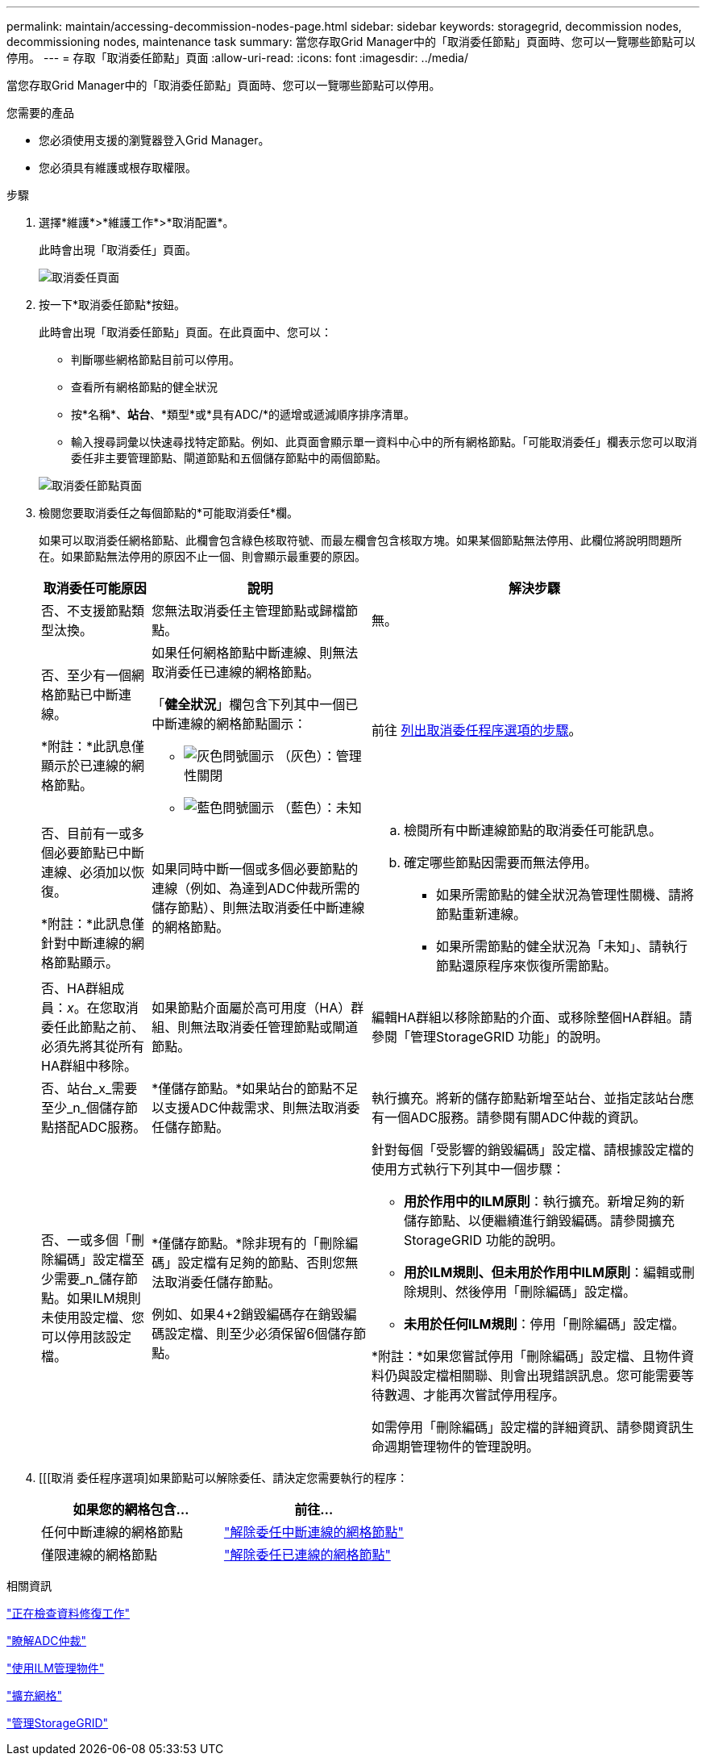 ---
permalink: maintain/accessing-decommission-nodes-page.html 
sidebar: sidebar 
keywords: storagegrid, decommission nodes, decommissioning nodes, maintenance task 
summary: 當您存取Grid Manager中的「取消委任節點」頁面時、您可以一覽哪些節點可以停用。 
---
= 存取「取消委任節點」頁面
:allow-uri-read: 
:icons: font
:imagesdir: ../media/


[role="lead"]
當您存取Grid Manager中的「取消委任節點」頁面時、您可以一覽哪些節點可以停用。

.您需要的產品
* 您必須使用支援的瀏覽器登入Grid Manager。
* 您必須具有維護或根存取權限。


.步驟
. 選擇*維護*>*維護工作*>*取消配置*。
+
此時會出現「取消委任」頁面。

+
image::../media/decommission_page.png[取消委任頁面]

. 按一下*取消委任節點*按鈕。
+
此時會出現「取消委任節點」頁面。在此頁面中、您可以：

+
** 判斷哪些網格節點目前可以停用。
** 查看所有網格節點的健全狀況
** 按*名稱*、*站台*、*類型*或*具有ADC/*的遞增或遞減順序排序清單。
** 輸入搜尋詞彙以快速尋找特定節點。例如、此頁面會顯示單一資料中心中的所有網格節點。「可能取消委任」欄表示您可以取消委任非主要管理節點、閘道節點和五個儲存節點中的兩個節點。


+
image::../media/decommission_nodes_page_all_connected.png[取消委任節點頁面]

. 檢閱您要取消委任之每個節點的*可能取消委任*欄。
+
如果可以取消委任網格節點、此欄會包含綠色核取符號、而最左欄會包含核取方塊。如果某個節點無法停用、此欄位將說明問題所在。如果節點無法停用的原因不止一個、則會顯示最重要的原因。

+
[cols="1a,2a,3a"]
|===
| 取消委任可能原因 | 說明 | 解決步驟 


 a| 
否、不支援節點類型汰換。
 a| 
您無法取消委任主管理節點或歸檔節點。
 a| 
無。



 a| 
否、至少有一個網格節點已中斷連線。

*附註：*此訊息僅顯示於已連線的網格節點。
 a| 
如果任何網格節點中斷連線、則無法取消委任已連線的網格節點。

「*健全狀況*」欄包含下列其中一個已中斷連線的網格節點圖示：

** image:../media/icon_alarm_gray_administratively_down.png["灰色問號圖示"] （灰色）：管理性關閉
** image:../media/icon_alarm_blue_unknown.png["藍色問號圖示"] （藍色）：未知

 a| 
前往 <<decommission_procedure_choices,列出取消委任程序選項的步驟>>。



 a| 
否、目前有一或多個必要節點已中斷連線、必須加以恢復。

*附註：*此訊息僅針對中斷連線的網格節點顯示。
 a| 
如果同時中斷一個或多個必要節點的連線（例如、為達到ADC仲裁所需的儲存節點）、則無法取消委任中斷連線的網格節點。
 a| 
.. 檢閱所有中斷連線節點的取消委任可能訊息。
.. 確定哪些節點因需要而無法停用。
+
*** 如果所需節點的健全狀況為管理性關機、請將節點重新連線。
*** 如果所需節點的健全狀況為「未知」、請執行節點還原程序來恢復所需節點。






 a| 
否、HA群組成員：_x_。在您取消委任此節點之前、必須先將其從所有HA群組中移除。
 a| 
如果節點介面屬於高可用度（HA）群組、則無法取消委任管理節點或閘道節點。
 a| 
編輯HA群組以移除節點的介面、或移除整個HA群組。請參閱「管理StorageGRID 功能」的說明。



 a| 
否、站台_x_需要至少_n_個儲存節點搭配ADC服務。
 a| 
*僅儲存節點。*如果站台的節點不足以支援ADC仲裁需求、則無法取消委任儲存節點。
 a| 
執行擴充。將新的儲存節點新增至站台、並指定該站台應有一個ADC服務。請參閱有關ADC仲裁的資訊。



 a| 
否、一或多個「刪除編碼」設定檔至少需要_n_儲存節點。如果ILM規則未使用設定檔、您可以停用該設定檔。
 a| 
*僅儲存節點。*除非現有的「刪除編碼」設定檔有足夠的節點、否則您無法取消委任儲存節點。

例如、如果4+2銷毀編碼存在銷毀編碼設定檔、則至少必須保留6個儲存節點。
 a| 
針對每個「受影響的銷毀編碼」設定檔、請根據設定檔的使用方式執行下列其中一個步驟：

** *用於作用中的ILM原則*：執行擴充。新增足夠的新儲存節點、以便繼續進行銷毀編碼。請參閱擴充StorageGRID 功能的說明。
** *用於ILM規則、但未用於作用中ILM原則*：編輯或刪除規則、然後停用「刪除編碼」設定檔。
** *未用於任何ILM規則*：停用「刪除編碼」設定檔。


*附註：*如果您嘗試停用「刪除編碼」設定檔、且物件資料仍與設定檔相關聯、則會出現錯誤訊息。您可能需要等待數週、才能再次嘗試停用程序。

如需停用「刪除編碼」設定檔的詳細資訊、請參閱資訊生命週期管理物件的管理說明。

|===
. [[[取消 委任程序選項]如果節點可以解除委任、請決定您需要執行的程序：
+
[cols="1a,1a"]
|===
| 如果您的網格包含... | 前往... 


 a| 
任何中斷連線的網格節點
 a| 
link:decommissioning-disconnected-grid-nodes.html["解除委任中斷連線的網格節點"]



 a| 
僅限連線的網格節點
 a| 
link:decommissioning-connected-grid-nodes.html["解除委任已連線的網格節點"]

|===


.相關資訊
link:checking-data-repair-jobs.html["正在檢查資料修復工作"]

link:understanding-adc-service-quorum.html["瞭解ADC仲裁"]

link:../ilm/index.html["使用ILM管理物件"]

link:../expand/index.html["擴充網格"]

link:../admin/index.html["管理StorageGRID"]

